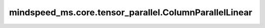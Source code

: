 mindspeed_ms.core.tensor_parallel.ColumnParallelLinear
======================================================

.. py:class:: mindspeed_ms.core.tensor_parallel.ColumnParallelLinear(input_size, output_size, *, config, init_method, bias=True, gather_output=False, stride=1, keep_master_weight_for_test=False, skip_bias_add=False, skip_weight_param_allocation=False, embedding_activation_buffer=None, grad_output_buffer=None, is_expert=False, tp_comm_buffer_name=None, disable_grad_reduce=False, bias_init=Zero(), param_init_dtype=None, compute_dtype=None, transpose_b=True)

    稠密线性层计算，在权重的第二个维度按照张量并行大小进行切分，并行计算。

    .. math::
        \text{outputs} = \text{inputs} * \text{weight} + \text{bias}

    其中， :math:`inputs` 代表输入张量， :math:`\text{weight}` 代表该线性层的权重矩阵， :math:`\text{bias}` 代表该线性层的偏置向量（当且仅当 `bias` 为 ``True`` 时会参与计算）。

    参数：
        - **input_size** (int) - 输入空间的通道数。
        - **output_size** (int) - 输出空间的通道数。

    关键字参数：
        - **config** (dict) - Transformer模型的配置，详情请参考TransformerConfig类。
        - **init_method** (Union[Tensor, str, Initializer, numbers.Number]) - 可训练参数的初始化方式。若传入值类型为字符串，则对应 `initializer` 的函数名。
        - **bias** (bool，可选) - 指定该层是否使用偏置向量。默认值： ``True`` 。
        - **gather_output** (bool，可选) - 指定是否要在每个张量并行进程计算完成后进行聚合。默认值： ``False`` 。
        - **stride** (int，可选) - 描述线性层计算的步长。默认值： ``1`` 。
        - **keep_master_weight_for_test** (bool，可选) - 用于测试，正常使用时应当设置为 ``False`` 。该参数会返回用于初始化的主权重。默认值： ``False`` 。
        - **skip_bias_add** (bool，可选) - 如果为 ``True`` ，则计算式不会加上偏置，而是会将偏置返回用于后续的融合计算。默认值： ``False`` 。
        - **skip_weight_param_allocation** (bool，可选) - 指定是否跳过权重参数初始化。当设置为 ``True`` 时，需往前向接口传入一个权重张量。默认值： ``False`` 。
        - **embedding_activation_buffer** (Tensor，可选) - 该缓冲区存放了最后一个流水线阶段的最后一个线性嵌入层的输入激活值。默认值： ``None`` 。
        - **grad_output_buffer** (Tensor，可选) - 该缓冲区存放了最后一个流水线阶段的最后一个线性嵌入层的输出梯度。默认值： ``None`` 。
        - **is_expert** (bool，可选) - 指定该线性层是否为专家。默认值： ``False`` 。
        - **tp_comm_buffer_name** (str，可选) - 通信缓冲区在非Transformer引擎模块中不会被使用。默认值： ``None`` 。
        - **disable_grad_reduce** (bool，可选) - 如果设置为 ``True`` ，将不会使能跨张量并行进程的输出梯度聚合。默认值： ``False`` 。
        - **bias_init** (Union[Tensor, str, Initializer, numbers.Number]，可选) - 可训练的偏置参数初始化方法。若传入值类型为字符串，则对应 `initializer` 的函数名。默认值： ``Zero()`` 。
        - **param_init_dtype** (dtype.Number，可选) - 参数初始化类型。默认值： ``None`` 。
        - **compute_dtype** (dtype.Number，可选) - 计算类型。默认值： ``None`` 。
        - **transpose_b** (bool，可选) - 指定是否将权重参数初始化为转置矩阵。默认值： ``True`` 。

    输入：
        - **input\_** (Tensor) - 形状为 :math:`(*, in\_channels)` 的输入张量。接口参数中的 `input_size` 需与 :math:`in\_channels` 一致。
        - **weight** (Tensor) - 形状为 :math:`(in\_channels, out\_channels)` 的张量。接口参数中的 `input_size` 需与 :math:`in\_channels` 一致。接口参数中的 `output_size` 需与 :math:`out\_channels` 一致。

    输出：
        - **output** (Tensor) - 形状为 :math:`(*, out\_channels)` 的张量。接口参数中的 `output_size` 需与 :math:`out\_channels` 一致。
        - **output_bias** (Tensor) - Tensor of shape :math:`(out\_channels,)` 。

    异常：
        - **ValueError** - `skip_weight_param_allocation=True` 但是权重张量并未传给前向函数。
        - **NotImplementedError** - 当前不支持 `stride > 1` 。
        - **NotImplementedError** - 当前不支持 `keep_master_weight_for_test=True` 。
        - **NotImplementedError** - 当前不支持 `embedding_activation_buffer` 。
        - **NotImplementedError** - 当前不支持 `grad_output_buffer` 。
        - **NotImplementedError** - 当前不支持 `tp_comm_buffer_name` 。
        - **NotImplementedError** - 当前不支持 `disable_grad_reduce=True` 。
        - **NotImplementedError** - 当前不支持 `config.parallel_config.use_cpu_initialization` 。
        - **RuntimeError** - 使用了 `zero3` 优化器并行，但是未初始化数据并行通信。
        - **RuntimeError** - `allreduce_dgrad` 和 `sequence_parallel` 不能同时使能。

    样例：

    .. note::
        - 运行样例之前，需要配置好环境变量。
        - 针对Ascend设备，推荐使用msrun启动方式，无第三方以及配置文件依赖。详见 `msrun启动 <https://www.mindspore.cn/docs/zh-CN/master/model_train/parallel/msrun_launcher.html>`_ 。
